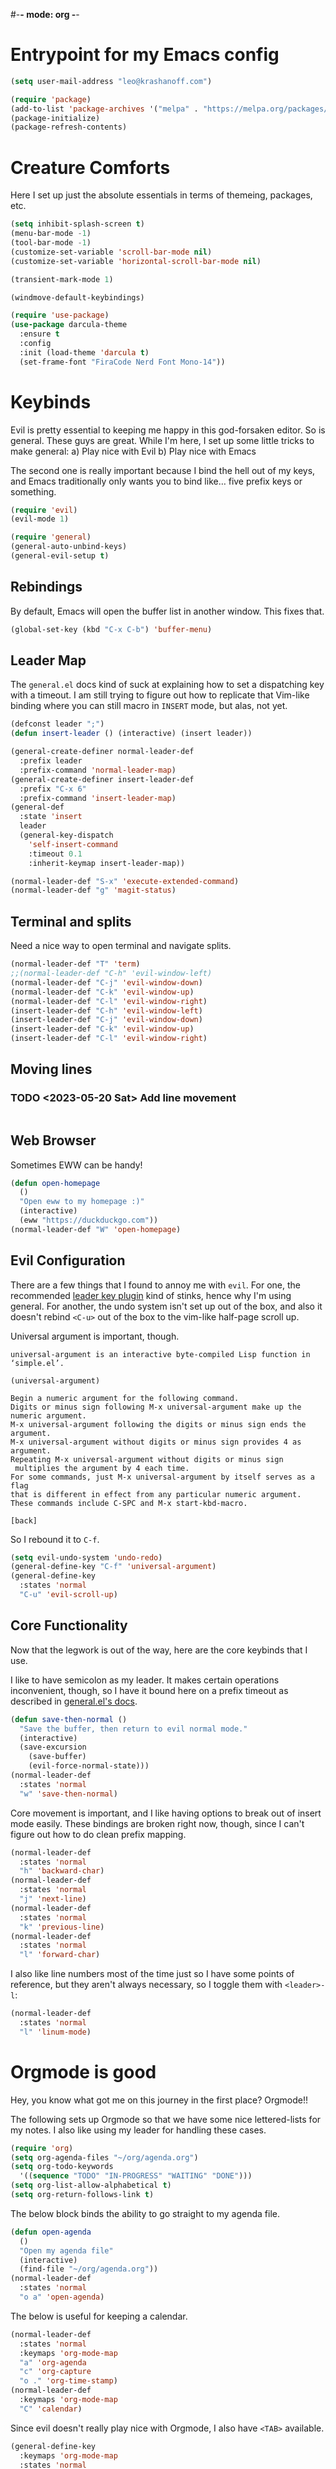 #-*- mode: org -*-
#+STARTUP: showall
#+OPTIONS: toc:2
#+AUTHOR: Leonid Krashanoff <leo@krashanoff.com>

* Entrypoint for my Emacs config

#+begin_src emacs-lisp  
  (setq user-mail-address "leo@krashanoff.com")

  (require 'package)
  (add-to-list 'package-archives '("melpa" . "https://melpa.org/packages/") t)
  (package-initialize)
  (package-refresh-contents)
#+end_src

* Creature Comforts

Here I set up just the absolute essentials in terms of themeing, packages,
etc.

#+begin_src emacs-lisp
  (setq inhibit-splash-screen t)
  (menu-bar-mode -1)
  (tool-bar-mode -1)
  (customize-set-variable 'scroll-bar-mode nil)
  (customize-set-variable 'horizontal-scroll-bar-mode nil)

  (transient-mark-mode 1)

  (windmove-default-keybindings)

  (require 'use-package)
  (use-package darcula-theme
    :ensure t
    :config
    :init (load-theme 'darcula t)
    (set-frame-font "FiraCode Nerd Font Mono-14"))
#+end_src

* Keybinds

Evil is pretty essential to keeping me happy in this god-forsaken editor.
So is general. These guys are great. While I'm here, I set up some little
tricks to make general:
a) Play nice with Evil
b) Play nice with Emacs

The second one is really important because I bind the hell out of my keys,
and Emacs traditionally only wants you to bind like... five prefix keys
or something.

#+begin_src emacs-lisp
  (require 'evil)
  (evil-mode 1)

  (require 'general)
  (general-auto-unbind-keys)
  (general-evil-setup t)
#+end_src

** Rebindings

By default, Emacs will open the buffer list in another window. This fixes that.

#+begin_src emacs-lisp
  (global-set-key (kbd "C-x C-b") 'buffer-menu)
#+end_src

** Leader Map

The ~general.el~ docs kind of suck at explaining how to set a dispatching key with a timeout.
I am still trying to figure out how to replicate that Vim-like binding where you can still
macro in ~INSERT~ mode, but alas, not yet.

#+begin_src emacs-lisp
  (defconst leader ";")
  (defun insert-leader () (interactive) (insert leader))

  (general-create-definer normal-leader-def
    :prefix leader
    :prefix-command 'normal-leader-map)
  (general-create-definer insert-leader-def
    :prefix "C-x 6"
    :prefix-command 'insert-leader-map)
  (general-def
    :state 'insert
    leader
    (general-key-dispatch
      'self-insert-command
      :timeout 0.1
      :inherit-keymap insert-leader-map))

  (normal-leader-def "S-x" 'execute-extended-command)
  (normal-leader-def "g" 'magit-status)
#+end_src

** Terminal and splits

Need a nice way to open terminal and navigate splits.

#+begin_src emacs-lisp
  (normal-leader-def "T" 'term)
  ;;(normal-leader-def "C-h" 'evil-window-left)
  (normal-leader-def "C-j" 'evil-window-down)
  (normal-leader-def "C-k" 'evil-window-up)
  (normal-leader-def "C-l" 'evil-window-right)
  (insert-leader-def "C-h" 'evil-window-left)
  (insert-leader-def "C-j" 'evil-window-down)
  (insert-leader-def "C-k" 'evil-window-up)
  (insert-leader-def "C-l" 'evil-window-right)
#+end_src

** Moving lines

*** TODO <2023-05-20 Sat> Add line movement

#+begin_src emacs-lisp
#+end_src

** Web Browser

Sometimes EWW can be handy!

#+begin_src emacs-lisp
  (defun open-homepage
    ()
    "Open eww to my homepage :)"
    (interactive)
    (eww "https://duckduckgo.com"))
  (normal-leader-def "W" 'open-homepage)
#+end_src

** Evil Configuration

There are a few things that I found to annoy me with ~evil~. For one, the
recommended [[https://github.com/cofi/evil-leader][leader key plugin]] kind of stinks, hence why I'm using general.
For another, the undo system isn't set up out of the box, and also it
doesn't rebind ~<C-u>~ out of the box to the vim-like half-page scroll up.

Universal argument is important, though.

#+begin_src
universal-argument is an interactive byte-compiled Lisp function in
‘simple.el’.

(universal-argument)

Begin a numeric argument for the following command.
Digits or minus sign following M-x universal-argument make up the numeric argument.
M-x universal-argument following the digits or minus sign ends the argument.
M-x universal-argument without digits or minus sign provides 4 as argument.
Repeating M-x universal-argument without digits or minus sign
 multiplies the argument by 4 each time.
For some commands, just M-x universal-argument by itself serves as a flag
that is different in effect from any particular numeric argument.
These commands include C-SPC and M-x start-kbd-macro.

[back]
#+end_src

So I rebound it to ~C-f~.

#+begin_src emacs-lisp
  (setq evil-undo-system 'undo-redo)
  (general-define-key "C-f" 'universal-argument)
  (general-define-key
    :states 'normal
    "C-u" 'evil-scroll-up)
#+end_src

** Core Functionality

Now that the legwork is out of the way, here are the core keybinds that
I use.

I like to have semicolon as my leader. It makes certain operations
inconvenient, though, so I have it bound here on a prefix timeout as
described in [[https://github.com/noctuid/general.el#mapping-under-non-prefix-keys][general.el's docs]].

#+begin_src emacs-lisp
  (defun save-then-normal ()
    "Save the buffer, then return to evil normal mode."
    (interactive)
    (save-excursion
      (save-buffer)
      (evil-force-normal-state)))
  (normal-leader-def
    :states 'normal
    "w" 'save-then-normal)
#+end_src

Core movement is important, and I like having options to break out of
insert mode easily. These bindings are broken right now, though, since
I can't figure out how to do clean prefix mapping.

#+begin_src emacs-lisp
  (normal-leader-def
    :states 'normal
    "h" 'backward-char)
  (normal-leader-def
    :states 'normal
    "j" 'next-line)
  (normal-leader-def
    :states 'normal
    "k" 'previous-line)
  (normal-leader-def
    :states 'normal
    "l" 'forward-char)
#+end_src

I also like line numbers most of the time just so I have some points of
reference, but they aren't always necessary, so I toggle them with
~<leader>-l~:

#+begin_src emacs-lisp
  (normal-leader-def
    :states 'normal
    "l" 'linum-mode)
#+end_src

* Orgmode is good

Hey, you know what got me on this journey in the first place? Orgmode!!

The following sets up Orgmode so that we have some nice lettered-lists for my notes.
I also like using my leader for handling these cases.

#+begin_src emacs-lisp
  (require 'org)
  (setq org-agenda-files "~/org/agenda.org")
  (setq org-todo-keywords
	'((sequence "TODO" "IN-PROGRESS" "WAITING" "DONE")))
  (setq org-list-allow-alphabetical t)
  (setq org-return-follows-link t)
#+end_src

The below block binds the ability to go straight to my agenda file.

#+begin_src emacs-lisp
  (defun open-agenda
    ()
    "Open my agenda file"
    (interactive)
    (find-file "~/org/agenda.org"))
  (normal-leader-def
    :states 'normal
    "o a" 'open-agenda)
#+end_src

The below is useful for keeping a calendar.

#+begin_src emacs-lisp
  (normal-leader-def
    :states 'normal
    :keymaps 'org-mode-map
    "a" 'org-agenda
    "c" 'org-capture
    "o ." 'org-time-stamp)
  (normal-leader-def
    :keymaps 'org-mode-map
    "C" 'calendar)
#+end_src

Since evil doesn't really play nice with Orgmode, I also have ~<TAB>~
available.

#+begin_src emacs-lisp
  (general-define-key
    :keymaps 'org-mode-map
    :states 'normal
    "\t" 'org-cycle)
#+end_src

* IRC

#+begin_src emacs-lisp
  (setq erc-compute-nick "leo")
#+end_src

* See Also

- https://stackoverflow.com/questions/16186843/inline-code-in-org-mode
- https://emacs.stackexchange.com/questions/278/how-do-i-display-line-numbers-in-emacs-not-in-the-mode-line
- https://github.com/noctuid/general.el
- https://github.com/abo-abo/swiper
- https://github.com/emacs-evil/evil
- http://blog.binchen.org/posts/use-general-el-to-provide-multiple-leader-key-in-evil-mode/
- https://www.emacswiki.org/emacs/ERC
- https://www.emacswiki.org/emacs/ModeLineConfiguration#h5o-1
- https://github.com/FrostyX/dotfiles/blob/master/.emacs.d/frostyx.org
